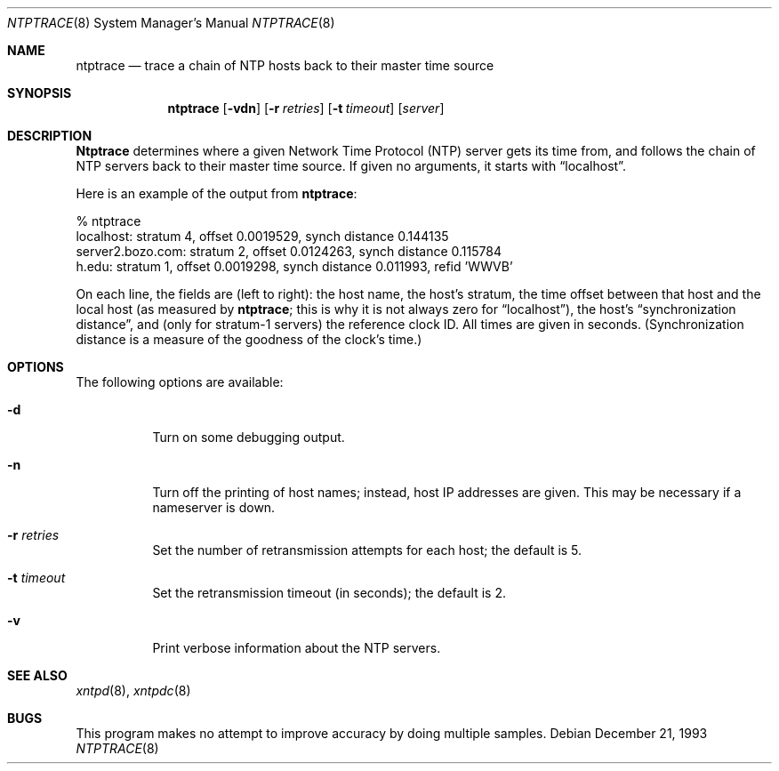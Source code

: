 .\"
.\"	$Id: ntptrace.8,v 1.2 1998/02/19 08:05:40 charnier Exp $
.\"
.Dd December 21, 1993
.Dt NTPTRACE 8
.Os
.Sh NAME
.Nm ntptrace
.Nd "trace a chain of NTP hosts back to their master time source"
.Sh SYNOPSIS
.Nm ntptrace
.Op Fl vdn
.Op Fl r Ar retries
.Op Fl t Ar timeout
.Op Ar server
.Sh DESCRIPTION
.Nm Ntptrace
determines where a given Network Time Protocol (NTP) server gets
its time from, and follows the chain of NTP servers back to their
master time source.
If given no arguments, it starts with
.Dq localhost .
.Pp
Here is an example of the output from
.Nm Ns :
.Bd -literal
% ntptrace
localhost: stratum 4, offset 0.0019529, synch distance 0.144135
server2.bozo.com: stratum 2, offset 0.0124263, synch distance 0.115784
h.edu: stratum 1, offset 0.0019298, synch distance 0.011993, refid 'WWVB'
.Ed
.Pp
On each line, the fields are (left to right): the host name, the
host's stratum,
the time offset between that host and the local host
(as measured by
.Nm Ns ;
this is why it is not always zero for
.Dq localhost ) ,
the host's
.Dq synchronization distance ,
and (only for stratum-1 servers) the reference clock ID.  All times
are given in seconds.  (Synchronization distance is a measure of the
goodness of the clock's time.)
.Sh OPTIONS
The following options are available:
.Bl -tag -width indent
.It Fl d
Turn on some debugging output.
.It Fl n
Turn off the printing of host names; instead, host IP addresses
are given.  This may be necessary if a nameserver is down.
.It Fl r Ar retries
Set the number of retransmission attempts for each host; the default is 5.
.It Fl t Ar timeout
Set the retransmission timeout (in seconds); the default is 2.
.It Fl v
Print verbose information about the NTP servers.
.El
.Sh SEE ALSO
.Xr xntpd 8 ,
.Xr xntpdc 8
.Sh BUGS
This program makes no attempt to improve accuracy by doing multiple
samples.
